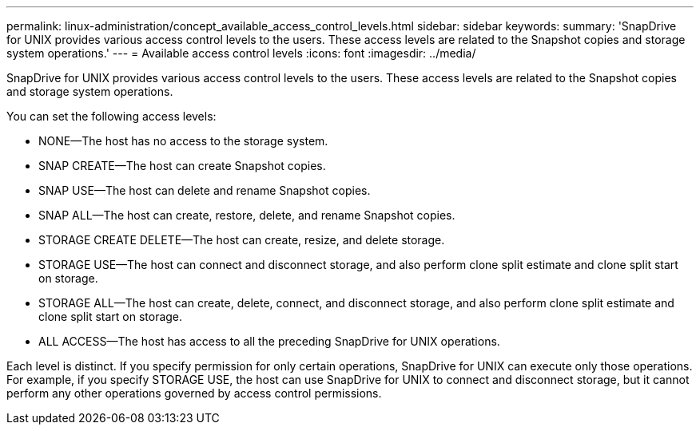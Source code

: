 ---
permalink: linux-administration/concept_available_access_control_levels.html
sidebar: sidebar
keywords: 
summary: 'SnapDrive for UNIX provides various access control levels to the users. These access levels are related to the Snapshot copies and storage system operations.'
---
= Available access control levels
:icons: font
:imagesdir: ../media/

[.lead]
SnapDrive for UNIX provides various access control levels to the users. These access levels are related to the Snapshot copies and storage system operations.

You can set the following access levels:

* NONE--The host has no access to the storage system.
* SNAP CREATE--The host can create Snapshot copies.
* SNAP USE--The host can delete and rename Snapshot copies.
* SNAP ALL--The host can create, restore, delete, and rename Snapshot copies.
* STORAGE CREATE DELETE--The host can create, resize, and delete storage.
* STORAGE USE--The host can connect and disconnect storage, and also perform clone split estimate and clone split start on storage.
* STORAGE ALL--The host can create, delete, connect, and disconnect storage, and also perform clone split estimate and clone split start on storage.
* ALL ACCESS--The host has access to all the preceding SnapDrive for UNIX operations.

Each level is distinct. If you specify permission for only certain operations, SnapDrive for UNIX can execute only those operations. For example, if you specify STORAGE USE, the host can use SnapDrive for UNIX to connect and disconnect storage, but it cannot perform any other operations governed by access control permissions.
